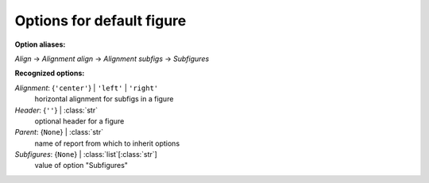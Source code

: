 --------------------------
Options for default figure
--------------------------

**Option aliases:**

*Align* -> *Alignment*
*align* -> *Alignment*
*subfigs* -> *Subfigures*

**Recognized options:**

*Alignment*: {``'center'``} | ``'left'`` | ``'right'``
    horizontal alignment for subfigs in a figure
*Header*: {``''``} | :class:`str`
    optional header for a figure
*Parent*: {``None``} | :class:`str`
    name of report from which to inherit options
*Subfigures*: {``None``} | :class:`list`\ [:class:`str`]
    value of option "Subfigures"

